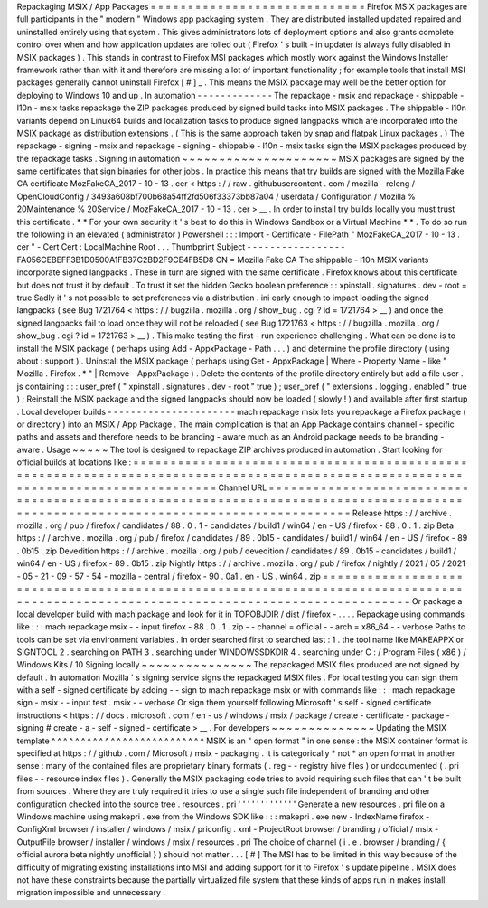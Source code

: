 Repackaging
MSIX
/
App
Packages
=
=
=
=
=
=
=
=
=
=
=
=
=
=
=
=
=
=
=
=
=
=
=
=
=
=
=
=
=
Firefox
MSIX
packages
are
full
participants
in
the
"
modern
"
Windows
app
packaging
system
.
They
are
distributed
installed
updated
repaired
and
uninstalled
entirely
using
that
system
.
This
gives
administrators
lots
of
deployment
options
and
also
grants
complete
control
over
when
and
how
application
updates
are
rolled
out
(
Firefox
'
s
built
-
in
updater
is
always
fully
disabled
in
MSIX
packages
)
.
This
stands
in
contrast
to
Firefox
MSI
packages
which
mostly
work
against
the
Windows
Installer
framework
rather
than
with
it
and
therefore
are
missing
a
lot
of
important
functionality
;
for
example
tools
that
install
MSI
packages
generally
cannot
uninstall
Firefox
[
#
]
_
.
This
means
the
MSIX
package
may
well
be
the
better
option
for
deploying
to
Windows
10
and
up
.
In
automation
-
-
-
-
-
-
-
-
-
-
-
-
-
The
repackage
-
msix
and
repackage
-
shippable
-
l10n
-
msix
tasks
repackage
the
ZIP
packages
produced
by
signed
build
tasks
into
MSIX
packages
.
The
shippable
-
l10n
variants
depend
on
Linux64
builds
and
localization
tasks
to
produce
signed
langpacks
which
are
incorporated
into
the
MSIX
package
as
distribution
extensions
.
(
This
is
the
same
approach
taken
by
snap
and
flatpak
Linux
packages
.
)
The
repackage
-
signing
-
msix
and
repackage
-
signing
-
shippable
-
l10n
-
msix
tasks
sign
the
MSIX
packages
produced
by
the
repackage
tasks
.
Signing
in
automation
~
~
~
~
~
~
~
~
~
~
~
~
~
~
~
~
~
~
~
~
~
MSIX
packages
are
signed
by
the
same
certificates
that
sign
binaries
for
other
jobs
.
In
practice
this
means
that
try
builds
are
signed
with
the
Mozilla
Fake
CA
certificate
MozFakeCA_2017
-
10
-
13
.
cer
<
https
:
/
/
raw
.
githubusercontent
.
com
/
mozilla
-
releng
/
OpenCloudConfig
/
3493a608bf700b68a54ff2fd506f33373bb87a04
/
userdata
/
Configuration
/
Mozilla
%
20Maintenance
%
20Service
/
MozFakeCA_2017
-
10
-
13
.
cer
>
__
.
In
order
to
install
try
builds
locally
you
must
trust
this
certificate
.
*
*
For
your
own
security
it
'
s
best
to
do
this
in
Windows
Sandbox
or
a
Virtual
Machine
*
*
.
To
do
so
run
the
following
in
an
elevated
(
administrator
)
Powershell
:
:
:
Import
-
Certificate
-
FilePath
"
MozFakeCA_2017
-
10
-
13
.
cer
"
-
Cert
Cert
:
\
LocalMachine
\
Root
\
.
.
.
Thumbprint
Subject
-
-
-
-
-
-
-
-
-
-
-
-
-
-
-
-
-
FA056CEBEFF3B1D0500A1FB37C2BD2F9CE4FB5D8
CN
=
Mozilla
Fake
CA
The
shippable
-
l10n
MSIX
variants
incorporate
signed
langpacks
.
These
in
turn
are
signed
with
the
same
certificate
.
Firefox
knows
about
this
certificate
but
does
not
trust
it
by
default
.
To
trust
it
set
the
hidden
Gecko
boolean
preference
:
:
xpinstall
.
signatures
.
dev
-
root
=
true
Sadly
it
'
s
not
possible
to
set
preferences
via
a
distribution
.
ini
early
enough
to
impact
loading
the
signed
langpacks
(
see
Bug
1721764
<
https
:
/
/
bugzilla
.
mozilla
.
org
/
show_bug
.
cgi
?
id
=
1721764
>
__
)
and
once
the
signed
langpacks
fail
to
load
once
they
will
not
be
reloaded
(
see
Bug
1721763
<
https
:
/
/
bugzilla
.
mozilla
.
org
/
show_bug
.
cgi
?
id
=
1721763
>
__
)
.
This
make
testing
the
first
-
run
experience
challenging
.
What
can
be
done
is
to
install
the
MSIX
package
(
perhaps
using
Add
-
AppxPackage
-
Path
.
.
.
)
and
determine
the
profile
directory
(
using
about
:
support
)
.
Uninstall
the
MSIX
package
(
perhaps
using
Get
-
AppxPackage
|
Where
-
Property
Name
-
like
"
Mozilla
.
Firefox
.
*
"
|
Remove
-
AppxPackage
)
.
Delete
the
contents
of
the
profile
directory
entirely
but
add
a
file
user
.
js
containing
:
:
:
user_pref
(
"
xpinstall
.
signatures
.
dev
-
root
"
true
)
;
user_pref
(
"
extensions
.
logging
.
enabled
"
true
)
;
Reinstall
the
MSIX
package
and
the
signed
langpacks
should
now
be
loaded
(
slowly
!
)
and
available
after
first
startup
.
Local
developer
builds
-
-
-
-
-
-
-
-
-
-
-
-
-
-
-
-
-
-
-
-
-
-
mach
repackage
msix
lets
you
repackage
a
Firefox
package
(
or
directory
)
into
an
MSIX
/
App
Package
.
The
main
complication
is
that
an
App
Package
contains
channel
-
specific
paths
and
assets
and
therefore
needs
to
be
branding
-
aware
much
as
an
Android
package
needs
to
be
branding
-
aware
.
Usage
~
~
~
~
~
The
tool
is
designed
to
repackage
ZIP
archives
produced
in
automation
.
Start
looking
for
official
builds
at
locations
like
:
=
=
=
=
=
=
=
=
=
=
=
=
=
=
=
=
=
=
=
=
=
=
=
=
=
=
=
=
=
=
=
=
=
=
=
=
=
=
=
=
=
=
=
=
=
=
=
=
=
=
=
=
=
=
=
=
=
=
=
=
=
=
=
=
=
=
=
=
=
=
=
=
=
=
=
=
=
=
=
=
=
=
=
=
=
=
=
=
=
=
=
=
=
=
=
=
=
=
=
=
=
=
=
=
=
=
=
=
=
=
=
=
=
=
=
=
=
=
=
=
=
=
=
=
=
=
=
=
=
=
=
=
Channel
URL
=
=
=
=
=
=
=
=
=
=
=
=
=
=
=
=
=
=
=
=
=
=
=
=
=
=
=
=
=
=
=
=
=
=
=
=
=
=
=
=
=
=
=
=
=
=
=
=
=
=
=
=
=
=
=
=
=
=
=
=
=
=
=
=
=
=
=
=
=
=
=
=
=
=
=
=
=
=
=
=
=
=
=
=
=
=
=
=
=
=
=
=
=
=
=
=
=
=
=
=
=
=
=
=
=
=
=
=
=
=
=
=
=
=
=
=
=
=
=
=
=
=
=
=
=
=
=
=
=
=
=
=
Release
https
:
/
/
archive
.
mozilla
.
org
/
pub
/
firefox
/
candidates
/
88
.
0
.
1
-
candidates
/
build1
/
win64
/
en
-
US
/
firefox
-
88
.
0
.
1
.
zip
Beta
https
:
/
/
archive
.
mozilla
.
org
/
pub
/
firefox
/
candidates
/
89
.
0b15
-
candidates
/
build1
/
win64
/
en
-
US
/
firefox
-
89
.
0b15
.
zip
Devedition
https
:
/
/
archive
.
mozilla
.
org
/
pub
/
devedition
/
candidates
/
89
.
0b15
-
candidates
/
build1
/
win64
/
en
-
US
/
firefox
-
89
.
0b15
.
zip
Nightly
https
:
/
/
archive
.
mozilla
.
org
/
pub
/
firefox
/
nightly
/
2021
/
05
/
2021
-
05
-
21
-
09
-
57
-
54
-
mozilla
-
central
/
firefox
-
90
.
0a1
.
en
-
US
.
win64
.
zip
=
=
=
=
=
=
=
=
=
=
=
=
=
=
=
=
=
=
=
=
=
=
=
=
=
=
=
=
=
=
=
=
=
=
=
=
=
=
=
=
=
=
=
=
=
=
=
=
=
=
=
=
=
=
=
=
=
=
=
=
=
=
=
=
=
=
=
=
=
=
=
=
=
=
=
=
=
=
=
=
=
=
=
=
=
=
=
=
=
=
=
=
=
=
=
=
=
=
=
=
=
=
=
=
=
=
=
=
=
=
=
=
=
=
=
=
=
=
=
=
=
=
=
=
=
=
=
=
=
=
=
=
Or
package
a
local
developer
build
with
mach
package
and
look
for
it
in
TOPOBJDIR
/
dist
/
firefox
-
.
.
.
.
Repackage
using
commands
like
:
:
:
mach
repackage
msix
-
-
input
firefox
-
88
.
0
.
1
.
zip
-
-
channel
=
official
-
-
arch
=
x86_64
-
-
verbose
Paths
to
tools
can
be
set
via
environment
variables
.
In
order
searched
first
to
searched
last
:
1
.
the
tool
name
like
MAKEAPPX
or
SIGNTOOL
2
.
searching
on
PATH
3
.
searching
under
WINDOWSSDKDIR
4
.
searching
under
C
:
/
Program
Files
(
x86
)
/
Windows
Kits
/
10
Signing
locally
~
~
~
~
~
~
~
~
~
~
~
~
~
~
~
The
repackaged
MSIX
files
produced
are
not
signed
by
default
.
In
automation
Mozilla
'
s
signing
service
signs
the
repackaged
MSIX
files
.
For
local
testing
you
can
sign
them
with
a
self
-
signed
certificate
by
adding
-
-
sign
to
mach
repackage
msix
or
with
commands
like
:
:
:
mach
repackage
sign
-
msix
-
-
input
test
.
msix
-
-
verbose
Or
sign
them
yourself
following
Microsoft
'
s
self
-
signed
certificate
instructions
<
https
:
/
/
docs
.
microsoft
.
com
/
en
-
us
/
windows
/
msix
/
package
/
create
-
certificate
-
package
-
signing
#
create
-
a
-
self
-
signed
-
certificate
>
__
.
For
developers
~
~
~
~
~
~
~
~
~
~
~
~
~
~
Updating
the
MSIX
template
^
^
^
^
^
^
^
^
^
^
^
^
^
^
^
^
^
^
^
^
^
^
^
^
^
^
MSIX
is
an
"
open
format
"
in
one
sense
:
the
MSIX
container
format
is
specified
at
https
:
/
/
github
.
com
/
Microsoft
/
msix
-
packaging
.
It
is
categorically
*
not
*
an
open
format
in
another
sense
:
many
of
the
contained
files
are
proprietary
binary
formats
(
.
reg
-
-
registry
hive
files
)
or
undocumented
(
.
pri
files
-
-
resource
index
files
)
.
Generally
the
MSIX
packaging
code
tries
to
avoid
requiring
such
files
that
can
'
t
be
built
from
sources
.
Where
they
are
truly
required
it
tries
to
use
a
single
such
file
independent
of
branding
and
other
configuration
checked
into
the
source
tree
.
resources
.
pri
'
'
'
'
'
'
'
'
'
'
'
'
'
Generate
a
new
resources
.
pri
file
on
a
Windows
machine
using
makepri
.
exe
from
the
Windows
SDK
like
:
:
:
makepri
.
exe
new
-
IndexName
firefox
-
ConfigXml
browser
/
installer
/
windows
/
msix
/
priconfig
.
xml
-
ProjectRoot
browser
/
branding
/
official
/
msix
-
OutputFile
browser
/
installer
/
windows
/
msix
/
resources
.
pri
The
choice
of
channel
(
i
.
e
.
browser
/
branding
/
{
official
aurora
beta
nightly
unofficial
}
)
should
not
matter
.
.
.
[
#
]
The
MSI
has
to
be
limited
in
this
way
because
of
the
difficulty
of
migrating
existing
installations
into
MSI
and
adding
support
for
it
to
Firefox
'
s
update
pipeline
.
MSIX
does
not
have
these
constraints
because
the
partially
virtualized
file
system
that
these
kinds
of
apps
run
in
makes
install
migration
impossible
and
unnecessary
.
